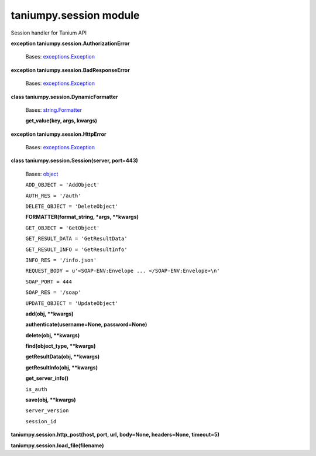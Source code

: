 
taniumpy.session module
***********************

Session handler for Tanium API

**exception taniumpy.session.AuthorizationError**

   Bases: `exceptions.Exception
   <http://docs.python.org/2.7/library/exceptions.html#exceptions.Exception>`_

**exception taniumpy.session.BadResponseError**

   Bases: `exceptions.Exception
   <http://docs.python.org/2.7/library/exceptions.html#exceptions.Exception>`_

**class taniumpy.session.DynamicFormatter**

   Bases: `string.Formatter
   <http://docs.python.org/2.7/library/string.html#string.Formatter>`_

   **get_value(key, args, kwargs)**

**exception taniumpy.session.HttpError**

   Bases: `exceptions.Exception
   <http://docs.python.org/2.7/library/exceptions.html#exceptions.Exception>`_

**class taniumpy.session.Session(server, port=443)**

   Bases: `object
   <http://docs.python.org/2.7/library/functions.html#object>`_

   ``ADD_OBJECT = 'AddObject'``

   ``AUTH_RES = '/auth'``

   ``DELETE_OBJECT = 'DeleteObject'``

   **FORMATTER(format_string, *args, **kwargs)**

   ``GET_OBJECT = 'GetObject'``

   ``GET_RESULT_DATA = 'GetResultData'``

   ``GET_RESULT_INFO = 'GetResultInfo'``

   ``INFO_RES = '/info.json'``

   ``REQUEST_BODY = u'<SOAP-ENV:Envelope ... </SOAP-ENV:Envelope>\n'``

   ``SOAP_PORT = 444``

   ``SOAP_RES = '/soap'``

   ``UPDATE_OBJECT = 'UpdateObject'``

   **add(obj, **kwargs)**

   **authenticate(username=None, password=None)**

   **delete(obj, **kwargs)**

   **find(object_type, **kwargs)**

   **getResultData(obj, **kwargs)**

   **getResultInfo(obj, **kwargs)**

   **get_server_info()**

   ``is_auth``

   **save(obj, **kwargs)**

   ``server_version``

   ``session_id``

**taniumpy.session.http_post(host, port, url, body=None, headers=None,
timeout=5)**

**taniumpy.session.load_file(filename)**

